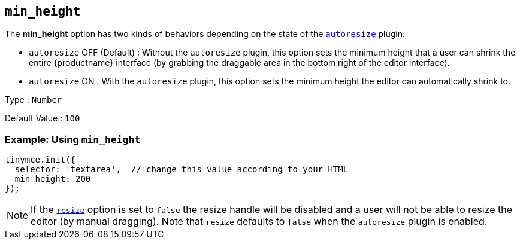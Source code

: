 [[min_height]]
== `+min_height+`

The *min_height* option has two kinds of behaviors depending on the state of the xref:autoresize.adoc[`+autoresize+`] plugin:

* `+autoresize+` OFF (Default) : Without the `+autoresize+` plugin, this option sets the minimum height that a user can shrink the entire {productname} interface (by grabbing the draggable area in the bottom right of the editor interface).
* `+autoresize+` ON : With the `+autoresize+` plugin, this option sets the minimum height the editor can automatically shrink to.

Type : `+Number+`

Default Value : `+100+`

=== Example: Using `+min_height+`

ifeval::["{plugincode}" != "autoresize"]
[source,js]
----
tinymce.init({
  selector: 'textarea',  // change this value according to your HTML
  min_height: 200
});
----
endif::[]
ifeval::["{plugincode}" == "autoresize"]
[source,js]
----
tinymce.init({
  selector: 'textarea',  // change this value according to your HTML
  plugins: 'autoresize',
  min_height: 100
});
----
endif::[]

NOTE: If the xref:editor-size-options.adoc#resize[`+resize+`] option is set to `+false+` the resize handle will be disabled and a user will not be able to resize the editor (by manual dragging). Note that `+resize+` defaults to `+false+` when the `+autoresize+` plugin is enabled.
